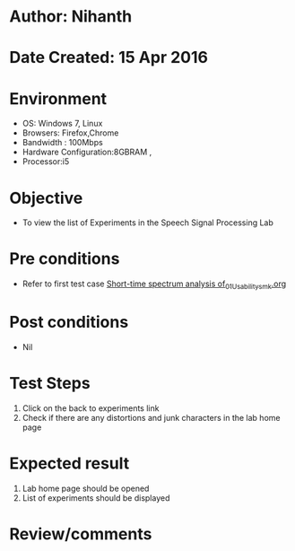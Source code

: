 * Author: Nihanth
* Date Created: 15 Apr 2016
* Environment
  - OS: Windows 7, Linux
  - Browsers: Firefox,Chrome
  - Bandwidth : 100Mbps
  - Hardware Configuration:8GBRAM , 
  - Processor:i5

* Objective
  - To view the list of Experiments in the Speech Signal Processing Lab

* Pre conditions
  - Refer to first test case [[https://github.com/Virtual-Labs/speech-signal-processing-iiith/blob/master/test-cases/integration_test-cases/Short-time spectrum analysis of/Short-time spectrum analysis of_01_Usability_smk.org][Short-time spectrum analysis of_01_Usability_smk.org]]

* Post conditions
  - Nil
* Test Steps
  1. Click on the back to experiments link 
  2. Check if there are any distortions and junk characters in the lab home page

* Expected result
  1. Lab home page should be opened
  2. List of experiments should be displayed

* Review/comments


